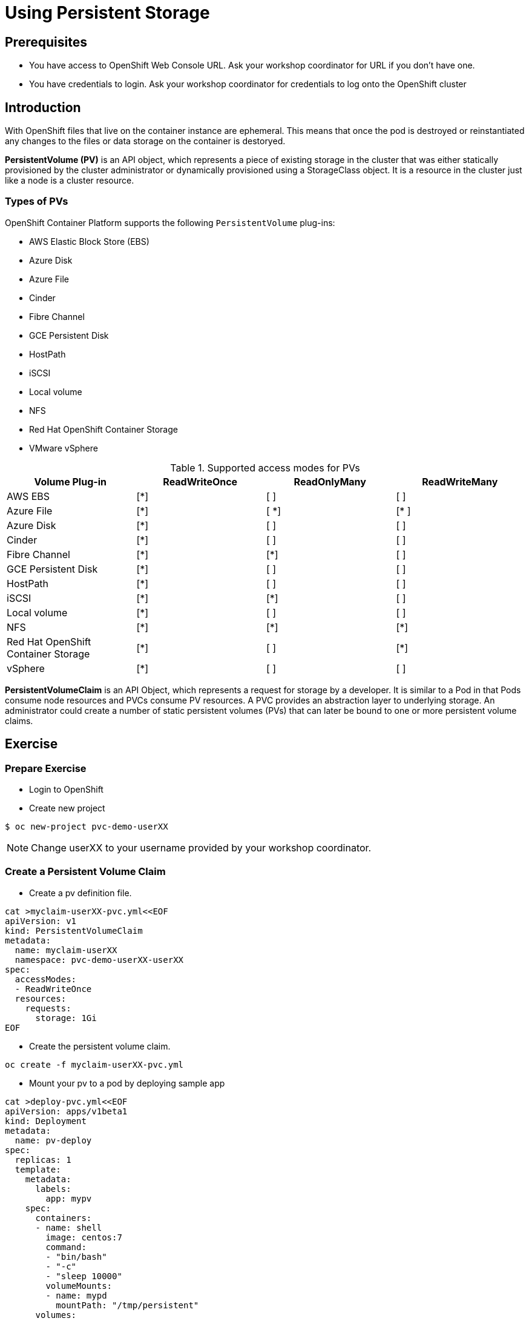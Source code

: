 = Using Persistent Storage

== Prerequisites
* You have access to OpenShift Web Console URL. Ask your workshop coordinator for URL if you don't have one.
* You have credentials to login. Ask your workshop coordinator for credentials to log onto the OpenShift cluster

== Introduction
With OpenShift files that live on the container instance are ephemeral. This means that once the pod is destroyed or reinstantiated any changes to the files or data storage on the container is destoryed.

*PersistentVolume (PV)* is an API object, which represents a piece of existing storage in the cluster that was either statically provisioned by the cluster administrator or dynamically provisioned using a StorageClass object. It is a resource in the cluster just like a node is a cluster resource.

=== Types of PVs

.OpenShift Container Platform supports the following `PersistentVolume` plug-ins:
- AWS Elastic Block Store (EBS)
- Azure Disk
- Azure File
- Cinder
- Fibre Channel
- GCE Persistent Disk
- HostPath
- iSCSI
- Local volume
- NFS
- Red Hat OpenShift Container Storage
- VMware vSphere

.Supported access modes for PVs
[options="header,footer"]
|=======================
|Volume Plug-in|ReadWriteOnce   |ReadOnlyMany    |  ReadWriteMany
|AWS EBS    |[*] | [ ] | [ ]
|Azure File    |[*] | [ *] | [* ]
|Azure Disk    |[*] | [ ] | [ ]
|Cinder   |[*] | [ ] | [ ]
|Fibre Channel  |[*] | [*] | [ ]
|GCE Persistent Disk |[*] | [ ] | [ ]
|HostPath  |[*] | [ ] | [ ]
|iSCSI   |[*] | [*] | [ ]
|Local volume  |[*] | [ ] | [ ]
|NFS   | [*] | [*] | [*]
| Red Hat OpenShift Container Storage| [*] | [ ] | [*]
|vSphere    |[*] | [ ] | [ ]
|=======================


*PersistentVolumeClaim* is an API Object, which represents a request for storage by a developer. It is similar to a Pod in that Pods consume node resources and PVCs consume PV resources. A PVC provides an abstraction layer to underlying storage. An administrator could create a number of static persistent volumes (PVs) that can later be bound to one or more persistent volume claims.


== Exercise

=== Prepare Exercise
* Login to OpenShift 

* Create new project
```
$ oc new-project pvc-demo-userXX
```

NOTE: Change userXX to your username provided by your  workshop coordinator.

=== Create a Persistent Volume Claim
* Create a pv definition file.
```
cat >myclaim-userXX-pvc.yml<<EOF
apiVersion: v1
kind: PersistentVolumeClaim
metadata:
  name: myclaim-userXX
  namespace: pvc-demo-userXX-userXX
spec:
  accessModes:
  - ReadWriteOnce
  resources:
    requests:
      storage: 1Gi
EOF
```


* Create the persistent volume claim.
```
oc create -f myclaim-userXX-pvc.yml
```

* Mount your pv to a pod by deploying sample app
```
cat >deploy-pvc.yml<<EOF
apiVersion: apps/v1beta1
kind: Deployment
metadata:
  name: pv-deploy
spec:
  replicas: 1
  template:
    metadata:
      labels:
        app: mypv
    spec:
      containers:
      - name: shell
        image: centos:7
        command:
        - "bin/bash"
        - "-c"
        - "sleep 10000"
        volumeMounts:
        - name: mypd
          mountPath: "/tmp/persistent"
      volumes:
      - name: mypd
        persistentVolumeClaim:
          claimName: myclaim-userXX
EOF
```

* Deploy app
```
$ oc create -f deploy-pvc.yml
deployment.apps/pv-deploy created
```


* Get pod name
```
$ oc get pods
NAME                        READY   STATUS    RESTARTS   AGE
pv-deploy-f8d4f87f6-mlspk   1/1     Running   0          2m26s
```

* Review pod configuration
```
$ oc describe pod pv-deploy-f8d4f87f6-mlspk
Name:         pv-deploy-f8d4f87f6-mlspk
Namespace:    pvc-demo-userXX
Priority:     0
Node:         ip-10-0-159-218.us-east-2.compute.internal/10.0.159.218
Start Time:   Fri, 31 Jan 2020 17:22:18 +0000
Labels:       app=mypv
              pod-template-hash=f8d4f87f6
Annotations:  k8s.v1.cni.cncf.io/networks-status:
                [{
                    "name": "openshift-sdn",
                    "interface": "eth0",
                    "ips": [
                        "10.128.2.16"
                    ],
                    "dns": {},
                    "default-route": [
                        "10.128.2.1"
                    ]
                }]
              openshift.io/scc: restricted
Status:       Running
IP:           10.128.2.16
IPs:
  IP:           10.128.2.16
Controlled By:  ReplicaSet/pv-deploy-f8d4f87f6
Containers:
  shell:
    Container ID:  cri-o://c3ec65f4b7af095310cf62e40dc35c0ddef021e968c63fc99ae13cf78b02fe5d
    Image:         centos:7
    Image ID:      docker.io/library/centos@sha256:285bc3161133ec01d8ca8680cd746eecbfdbc1faa6313bd863151c4b26d7e5a5
    Port:          <none>
    Host Port:     <none>
    Command:
      bin/bash
      -c
      sleep 10000
    State:          Running
      Started:      Fri, 31 Jan 2020 17:22:32 +0000
    Ready:          True
    Restart Count:  0
    Environment:    <none>
    Mounts:
      /tmp/persistent from mypd (rw)
      /var/run/secrets/kubernetes.io/serviceaccount from default-token-27rcv (ro)
Conditions:
  Type              Status
  Initialized       True
  Ready             True
  ContainersReady   True
  PodScheduled      True
Volumes:
  mypd:
    Type:       PersistentVolumeClaim (a reference to a PersistentVolumeClaim in the same namespace)
    ClaimName:  myclaim-userXX
    ReadOnly:   false
  default-token-27rcv:
    Type:        Secret (a volume populated by a Secret)
    SecretName:  default-token-27rcv
    Optional:    false
QoS Class:       BestEffort
Node-Selectors:  <none>
Tolerations:     node.kubernetes.io/not-ready:NoExecute for 300s
                 node.kubernetes.io/unreachable:NoExecute for 300s
Events:
  Type    Reason                  Age        From                                                 Message
  ----    ------                  ----       ----                                                 -------
  Normal  Scheduled               <unknown>  default-scheduler                                    Successfully assigned pvc-demo-userXX/pv-deploy-f8d4f87f6-mlspk to ip-10-0-159-218.us-east-2.compute.internal
  Normal  SuccessfulAttachVolume  3m19s      attachdetach-controller                              AttachVolume.Attach succeeded for volume "pvc-a4a724b1-b711-40a1-a7c9-f89b7db209c7"
  Normal  Pulled                  3m9s       kubelet, ip-10-0-159-218.us-east-2.compute.internal  Container image "centos:7" already present on machine
  Normal  Created                 3m8s       kubelet, ip-10-0-159-218.us-east-2.compute.internal  Created container shell
  Normal  Started                 3m8s       kubelet, ip-10-0-159-218.us-east-2.compute.internal  Started container shell
```


* test mount
```
$ oc exec -i -t  pv-deploy-f8d4f87f6-mlspk  /bin/bash
bash-4.2$ df -h
Filesystem                            Size  Used Avail Use% Mounted on
overlay                               120G  6.5G  113G   6% /
tmpfs                                  64M     0   64M   0% /dev
tmpfs                                 3.9G     0  3.9G   0% /sys/fs/cgroup
shm                                    64M     0   64M   0% /dev/shm
tmpfs                                 3.9G  3.4M  3.9G   1% /etc/passwd
/dev/xvdbv                            976M  2.6M  958M   1% /tmp/persistent
/dev/mapper/coreos-luks-root-nocrypt  120G  6.5G  113G   6% /etc/hosts
tmpfs                                 3.9G   24K  3.9G   1% /run/secrets/kubernetes.io/serviceaccount
tmpfs                                 3.9G     0  3.9G   0% /proc/acpi
tmpfs                                 3.9G     0  3.9G   0% /proc/scsi
tmpfs                                 3.9G     0  3.9G   0% /sys/firmware
bash-4.2$ cd /tmp/persistent
bash-4.2$ touch testfile
bash-4.2$ ls -lath
total 20K
drwxrwsr-x. 3 root       1000540000 4.0K Jan 31 17:28 .
-rw-r--r--. 1 1000540000 1000540000    0 Jan 31 17:28 testfile
drwxrwxrwt. 1 root       root         24 Jan 31 17:22 ..
drwxrws---. 2 root       1000540000  16K Jan 31 17:22 lost+found
bash-4.2$ exit
exit
```

* Delete the deployment.
```
$ oc delete -f oc delete -f deploy-pvc.yml
```

* Delete the persistent volume claim.
```
$ oc get pvc
NAME      STATUS   VOLUME                                     CAPACITY   ACCESS MODES   STORAGECLASS   AGE
myclaim-userXX   Bound    pvc-a4a724b1-b711-40a1-a7c9-f89b7db209c7   1Gi        RWO            gp2            10m

$ oc delete pvc myclaim-userXX
persistentvolumeclaim "myclaim-userXX" deleted
```

* Delete Project
```
$ oc delete project  pvc-demo-userXX
```

== Summary
In this lab learned about persistent volumes and persistent volume claims. We then created a persistent volume claim and deployed an application.
